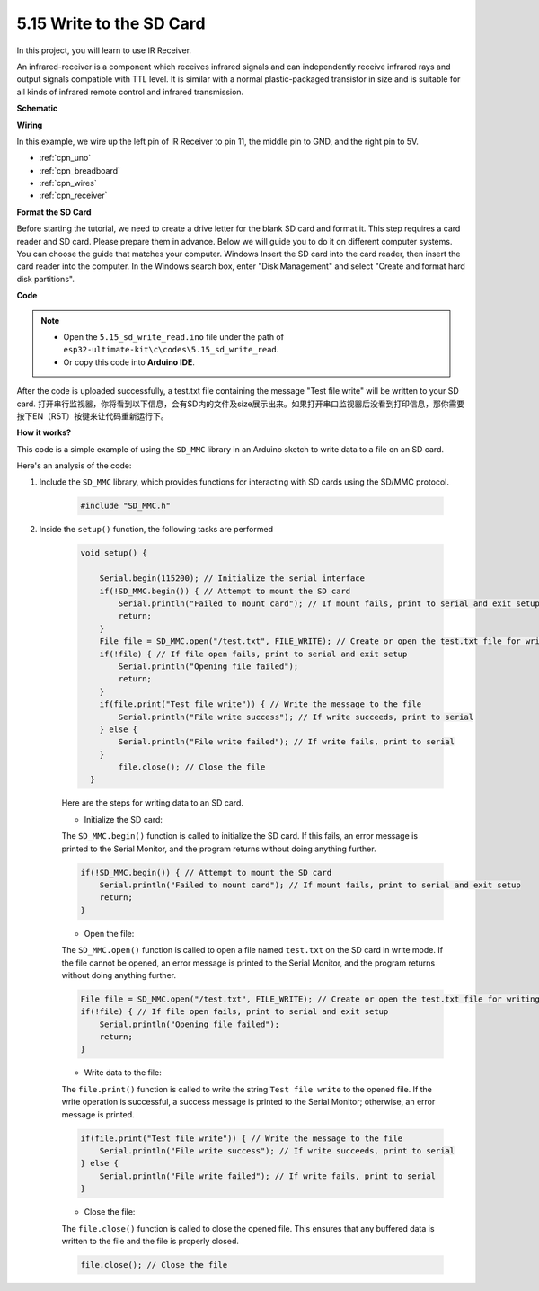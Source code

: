 .. _ar_sd_write:

5.15 Write to the SD Card
=========================


In this project, you will learn to use IR Receiver. 

An infrared-receiver is a component which receives infrared signals and can independently receive infrared rays and output signals compatible with TTL level. 
It is similar with a normal plastic-packaged transistor in size and is suitable for all kinds of infrared remote control and infrared transmission.



**Schematic**

.. image:: img/circuit_7.2_receiver.png

**Wiring**



In this example, we wire up the left pin of IR Receiver to pin 11, 
the middle pin to GND, and the right pin to 5V.

.. image:: img/ir_remote_control_bb.jpg


* :ref:`cpn_uno`
* :ref:`cpn_breadboard`
* :ref:`cpn_wires`
* :ref:`cpn_receiver`

**Format the SD Card**


Before starting the tutorial, we need to create a drive letter for the blank SD card and format it. This step
requires a card reader and SD card. Please prepare them in advance. Below we will guide you to do it on
different computer systems. You can choose the guide that matches your computer.
Windows
Insert the SD card into the card reader, then insert the card reader into the computer.
In the Windows search box, enter "Disk Management" and select "Create and format hard disk partitions".

**Code**

.. note::

    * Open the ``5.15_sd_write_read.ino`` file under the path of ``esp32-ultimate-kit\c\codes\5.15_sd_write_read``.
    * Or copy this code into **Arduino IDE**.



.. raw:: html


After the code is uploaded successfully, a test.txt file containing the message "Test file write" will be written to your SD card.
打开串行监视器，你将看到以下信息，会有SD内的文件及size展示出来。如果打开串口监视器后没看到打印信息，那你需要按下EN（RST）按键来让代码重新运行下。

.. image:: img/sd_write_read.png

**How it works?**

This code is a simple example of using the ``SD_MMC`` library in an Arduino sketch to write data to a file on an SD card. 

Here's an analysis of the code:

#. Include the ``SD_MMC`` library, which provides functions for interacting with SD cards using the SD/MMC protocol.

    .. code-block:: arduino

        #include "SD_MMC.h"

#. Inside the ``setup()`` function, the following tasks are performed

    .. code-block:: arduino
    
        void setup() {
        
            Serial.begin(115200); // Initialize the serial interface    
            if(!SD_MMC.begin()) { // Attempt to mount the SD card
                Serial.println("Failed to mount card"); // If mount fails, print to serial and exit setup
                return;
            }    
            File file = SD_MMC.open("/test.txt", FILE_WRITE); // Create or open the test.txt file for writing    
            if(!file) { // If file open fails, print to serial and exit setup
                Serial.println("Opening file failed"); 
                return;
            }    
            if(file.print("Test file write")) { // Write the message to the file
                Serial.println("File write success"); // If write succeeds, print to serial
            } else {
                Serial.println("File write failed"); // If write fails, print to serial
            }    
                file.close(); // Close the file
          }

    Here are the steps for writing data to an SD card.

    * Initialize the SD card: 

    The ``SD_MMC.begin()`` function is called to initialize the SD card. If this fails, an error message is printed to the Serial Monitor, and the program returns without doing anything further.
    
    .. code-block:: arduino
        
        if(!SD_MMC.begin()) { // Attempt to mount the SD card
            Serial.println("Failed to mount card"); // If mount fails, print to serial and exit setup
            return;
        } 
      
    * Open the file: 

    The ``SD_MMC.open()`` function is called to open a file named ``test.txt`` on the SD card in write mode. 
    If the file cannot be opened, an error message is printed to the Serial Monitor, and the program returns without doing anything further.
    
    .. code-block:: arduino

        File file = SD_MMC.open("/test.txt", FILE_WRITE); // Create or open the test.txt file for writing    
        if(!file) { // If file open fails, print to serial and exit setup
            Serial.println("Opening file failed"); 
            return;
        } 

    * Write data to the file: 

    The ``file.print()`` function is called to write the string ``Test file write`` to the opened file.  
    If the write operation is successful, a success message is printed to the Serial Monitor; otherwise, an error message is printed.
    
    .. code-block:: arduino

        if(file.print("Test file write")) { // Write the message to the file
            Serial.println("File write success"); // If write succeeds, print to serial
        } else {
            Serial.println("File write failed"); // If write fails, print to serial
        } 

    * Close the file: 
        
    The ``file.close()`` function is called to close the opened file. This ensures that any buffered data is written to the file and the file is properly closed.

    .. code-block:: arduino

        file.close(); // Close the file